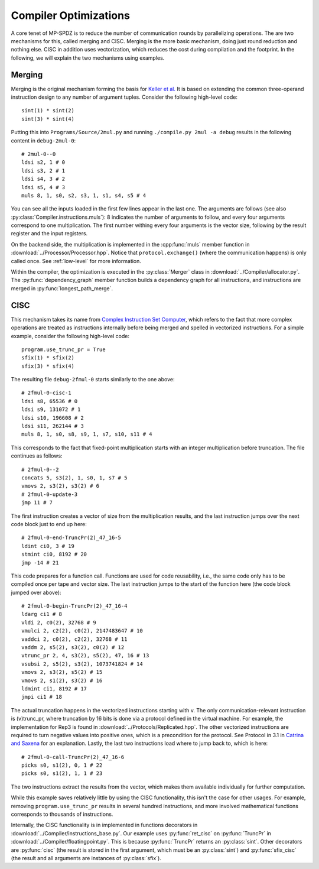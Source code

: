 Compiler Optimizations
======================

A core tenet of MP-SPDZ is to reduce the number of communication
rounds by parallelizing operations. The are two mechanisms for this,
called merging and CISC. Merging is the more basic mechanism, doing
just round reduction and nothing else. CISC in addition uses
vectorization, which reduces the cost during compilation and the
footprint. In the following, we will explain the two mechanisms using
examples.


Merging
-------

Merging is the original mechanism forming the basis for `Keller et
al. <https://eprint.iacr.org/2013/143>`_ It is based on extending the
common three-operand instruction design to any number of argument
tuples. Consider the following high-level code::

  sint(1) * sint(2)
  sint(3) * sint(4)

Putting this into ``Programs/Source/2mul.py`` and running
``./compile.py 2mul -a debug`` results in the following content in
``debug-2mul-0``::

  # 2mul-0--0
  ldsi s2, 1 # 0
  ldsi s3, 2 # 1
  ldsi s4, 3 # 2
  ldsi s5, 4 # 3
  muls 8, 1, s0, s2, s3, 1, s1, s4, s5 # 4

You can see all the inputs loaded in the first few lines appear in the
last one. The arguments are follows (see also
:py:class:`Compiler.instructions.muls`): 8 indicates the number of
arguments to follow, and every four arguments correspond to one
multiplication. The first number withing every four arguments is the
vector size, following by the result register and the input
registers.

On the backend side, the multiplication is implemented in the
:cpp:func:`muls` member function in
:download:`../Processor/Processor.hpp`. Notice that
``protocol.exchange()`` (where the communication happens) is only
called once. See :ref:`low-level` for more information.

Within the compiler, the optimization is executed in the
:py:class:`Merger` class in :download:`../Compiler/allocator.py`. The
:py:func:`dependency_graph` member function builds a dependency graph
for all instructions, and instructions are merged in
:py:func:`longest_path_merge`.


CISC
----

This mechanism takes its name from `Complex Instruction Set Computer
<https://en.wikipedia.org/wiki/Complex_instruction_set_computer>`_,
which refers to the fact that more complex operations are treated as
instructions internally before being merged and spelled in vectorized
instructions. For a simple example, consider the following high-level
code::

  program.use_trunc_pr = True
  sfix(1) * sfix(2)
  sfix(3) * sfix(4)

The resulting file ``debug-2fmul-0`` starts similarly to the one
above::

  # 2fmul-0-cisc-1
  ldsi s8, 65536 # 0
  ldsi s9, 131072 # 1
  ldsi s10, 196608 # 2
  ldsi s11, 262144 # 3
  muls 8, 1, s0, s8, s9, 1, s7, s10, s11 # 4

This corresponds to the fact that fixed-point multiplication starts
with an integer multiplication before truncation. The file continues
as follows::

  # 2fmul-0--2
  concats 5, s3(2), 1, s0, 1, s7 # 5
  vmovs 2, s3(2), s3(2) # 6
  # 2fmul-0-update-3
  jmp 11 # 7

The first instruction creates a vector of size from the multiplication
results, and the last instruction jumps over the next code block just
to end up here::

  # 2fmul-0-end-TruncPr(2)_47_16-5
  ldint ci0, 3 # 19
  stmint ci0, 8192 # 20
  jmp -14 # 21

This code prepares for a function call. Functions are used for code
reusability, i.e., the same code only has to be compiled once per tape
and vector size. The last instruction jumps to the start of the
function here (the code block jumped over above)::

  # 2fmul-0-begin-TruncPr(2)_47_16-4
  ldarg ci1 # 8
  vldi 2, c0(2), 32768 # 9
  vmulci 2, c2(2), c0(2), 2147483647 # 10
  vaddci 2, c0(2), c2(2), 32768 # 11
  vaddm 2, s5(2), s3(2), c0(2) # 12
  vtrunc_pr 2, 4, s3(2), s5(2), 47, 16 # 13
  vsubsi 2, s5(2), s3(2), 1073741824 # 14
  vmovs 2, s3(2), s5(2) # 15
  vmovs 2, s1(2), s3(2) # 16
  ldmint ci1, 8192 # 17
  jmpi ci1 # 18

The actual truncation happens in the vectorized instructions starting
with v. The only communication-relevant instruction is (v)trunc_pr,
where truncation by 16 bits is done via a protocol defined in the
virtual machine. For example, the implementation for Rep3 is found in
:download:`../Protocols/Replicated.hpp`. The other vectorized
instructions are required to turn negative values into positive ones,
which is a precondition for the protocol. See Protocol in 3.1 in
`Catrina and Saxena <https://www.ifca.ai/pub/fc10/31_47.pdf>`_ for an
explanation. Lastly, the last two instructions load where to jump back
to, which is here::

  # 2fmul-0-call-TruncPr(2)_47_16-6
  picks s0, s1(2), 0, 1 # 22
  picks s0, s1(2), 1, 1 # 23

The two instructions extract the results from the vector, which makes
them available individually for further computation.

While this example saves relatively little by using the CISC
functionality, this isn't the case for other usages. For example,
removing ``program.use_trunc_pr`` results in several hundred
instructions, and more involved mathematical functions corresponds to
thousands of instructions.

Internally, the CISC functionality is in implemented in functions
decorators in :download:`../Compiler/instructions_base.py`. Our
example uses :py:func:`ret_cisc` on :py:func:`TruncPr` in
:download:`../Compiler/floatingpoint.py`. This is because
:py:func:`TruncPr` returns an :py:class:`sint`. Other decorators are
:py:func:`cisc` (the result is stored in the first argument, which
must be an :py:class:`sint`) and :py:func:`sfix_cisc` (the result and
all arguments are instances of :py:class:`sfix`).

